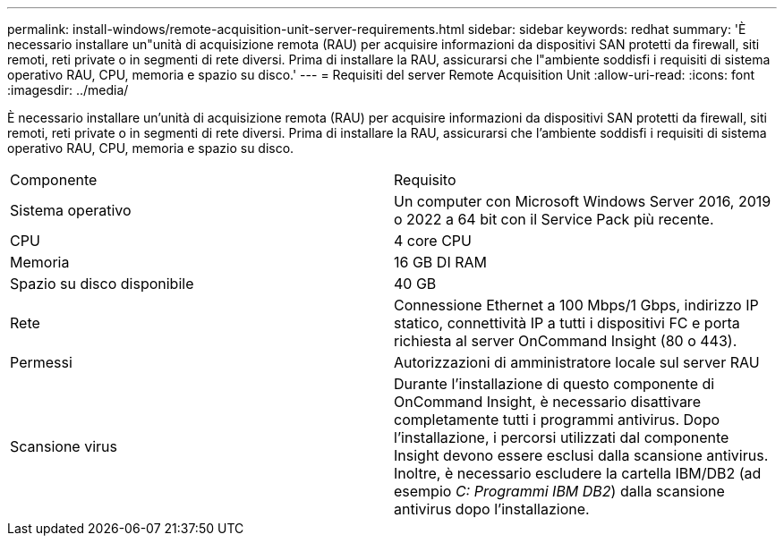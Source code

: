 ---
permalink: install-windows/remote-acquisition-unit-server-requirements.html 
sidebar: sidebar 
keywords: redhat 
summary: 'È necessario installare un"unità di acquisizione remota (RAU) per acquisire informazioni da dispositivi SAN protetti da firewall, siti remoti, reti private o in segmenti di rete diversi. Prima di installare la RAU, assicurarsi che l"ambiente soddisfi i requisiti di sistema operativo RAU, CPU, memoria e spazio su disco.' 
---
= Requisiti del server Remote Acquisition Unit
:allow-uri-read: 
:icons: font
:imagesdir: ../media/


[role="lead"]
È necessario installare un'unità di acquisizione remota (RAU) per acquisire informazioni da dispositivi SAN protetti da firewall, siti remoti, reti private o in segmenti di rete diversi. Prima di installare la RAU, assicurarsi che l'ambiente soddisfi i requisiti di sistema operativo RAU, CPU, memoria e spazio su disco.

|===


| Componente | Requisito 


 a| 
Sistema operativo
 a| 
Un computer con Microsoft Windows Server 2016, 2019 o 2022 a 64 bit con il Service Pack più recente.



 a| 
CPU
 a| 
4 core CPU



 a| 
Memoria
 a| 
16 GB DI RAM



 a| 
Spazio su disco disponibile
 a| 
40 GB



 a| 
Rete
 a| 
Connessione Ethernet a 100 Mbps/1 Gbps, indirizzo IP statico, connettività IP a tutti i dispositivi FC e porta richiesta al server OnCommand Insight (80 o 443).



 a| 
Permessi
 a| 
Autorizzazioni di amministratore locale sul server RAU



 a| 
Scansione virus
 a| 
Durante l'installazione di questo componente di OnCommand Insight, è necessario disattivare completamente tutti i programmi antivirus. Dopo l'installazione, i percorsi utilizzati dal componente Insight devono essere esclusi dalla scansione antivirus. Inoltre, è necessario escludere la cartella IBM/DB2 (ad esempio _C: Programmi IBM DB2_) dalla scansione antivirus dopo l'installazione.

|===
